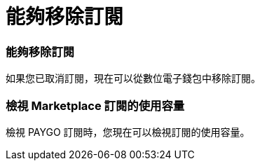 = 能夠移除訂閱
:allow-uri-read: 




=== 能夠移除訂閱

如果您已取消訂閱，現在可以從數位電子錢包中移除訂閱。



=== 檢視 Marketplace 訂閱的使用容量

檢視 PAYGO 訂閱時，您現在可以檢視訂閱的使用容量。
